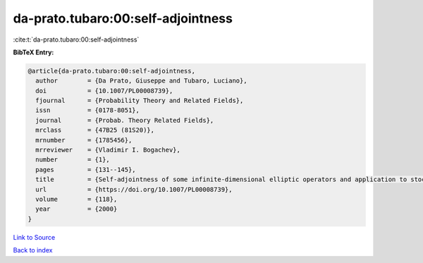da-prato.tubaro:00:self-adjointness
===================================

:cite:t:`da-prato.tubaro:00:self-adjointness`

**BibTeX Entry:**

.. code-block:: bibtex

   @article{da-prato.tubaro:00:self-adjointness,
     author        = {Da Prato, Giuseppe and Tubaro, Luciano},
     doi           = {10.1007/PL00008739},
     fjournal      = {Probability Theory and Related Fields},
     issn          = {0178-8051},
     journal       = {Probab. Theory Related Fields},
     mrclass       = {47B25 (81S20)},
     mrnumber      = {1785456},
     mrreviewer    = {Vladimir I. Bogachev},
     number        = {1},
     pages         = {131--145},
     title         = {Self-adjointness of some infinite-dimensional elliptic operators and application to stochastic quantization},
     url           = {https://doi.org/10.1007/PL00008739},
     volume        = {118},
     year          = {2000}
   }

`Link to Source <https://doi.org/10.1007/PL00008739},>`_


`Back to index <../By-Cite-Keys.html>`_
